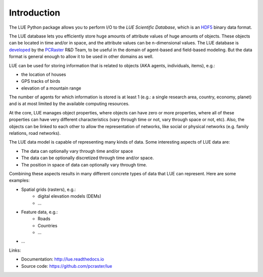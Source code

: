 .. This file is also used as the long description in setup.py, and ends up
   on the PyPI project page.

Introduction
============
The LUE Python package allows you to perform I/O to the `LUE Scientific Database`, which is an `HDF5`_ binary data format.

The LUE database lets you efficiently store huge amounts of attribute values of huge amounts of objects. These objects can be located in time and/or in space, and the attribute values can be n-dimensional values. The LUE database is `developed <https://github.com/pcraster/lue>`_ by the `PCRaster`_ R&D Team, to be useful in the domain of agent-based and field-based modeling. But the data format is general enough to allow it to be used in other domains as well.

LUE can be used for storing information that is related to objects (AKA agents, individuals, items), e.g.:

- the location of houses
- GPS tracks of birds
- elevation of a mountain range

The number of agents for which information is stored is at least 1 (e.g.: a single research area, country, economy, planet) and is at most limited by the available computing resources.

At the core, LUE manages object properties, where objects can have zero or more properties, where all of these properties can have very different characteristics (vary through time or not, vary through space or not, etc). Also, the objects can be linked to each other to allow the representation of networks, like social or physical networkѕ (e.g. family relations, road networks).

The LUE data model is capable of representing many kinds of data. Some interesting aspects of LUE data are:

- The data can optionally vary through time and/or space
- The data can be optionally discretized through time and/or space.
- The position in space of data can optionally vary through time.

Combining these aspects results in many different concrete types of data that LUE can represent. Here are some examples:

- Spatial grids (rasters), e.g.:
    - digital elevation models (DEMs)
    - ...
- Feature data, e.g.:
    - Roads
    - Countries
    - ...
- ...


Links:

- Documentation: http://lue.readthedocs.io
- Source code: https://github.com/pcraster/lue


.. _HDF5: https://www.hdfgroup.org/HDF5/
.. _PCRaster: http://www.pcraster.eu
